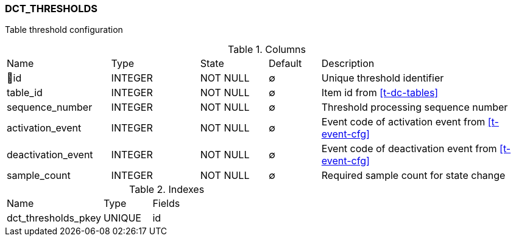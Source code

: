 [[t-dct-thresholds]]
=== DCT_THRESHOLDS

Table threshold configuration

.Columns
[cols="20,17,13,10,40a"]
|===
|Name|Type|State|Default|Description
|🔑id
|INTEGER
|NOT NULL
|∅
|Unique threshold identifier

|table_id
|INTEGER
|NOT NULL
|∅
|Item id from <<t-dc-tables>>

|sequence_number
|INTEGER
|NOT NULL
|∅
|Threshold processing sequence number

|activation_event
|INTEGER
|NOT NULL
|∅
|Event code of activation event from <<t-event-cfg>>

|deactivation_event
|INTEGER
|NOT NULL
|∅
|Event code of deactivation event from <<t-event-cfg>>

|sample_count
|INTEGER
|NOT NULL
|∅
|Required sample count for state change
|===

.Indexes
[cols="30,15,55a"]
|===
|Name|Type|Fields
|dct_thresholds_pkey
|UNIQUE
|id

|===
